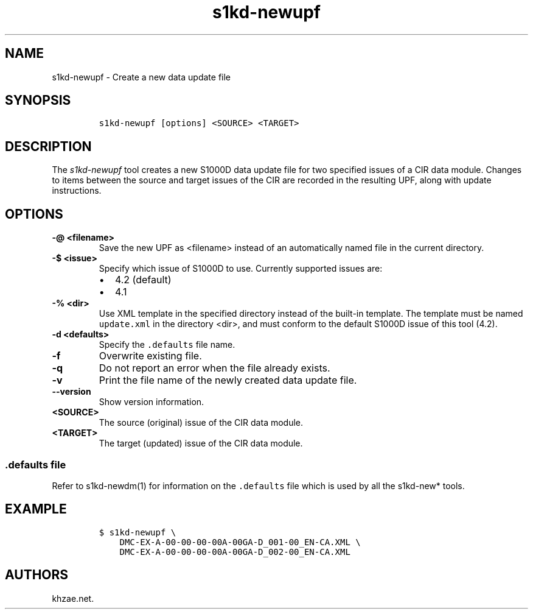 .\" Automatically generated by Pandoc 1.19.2.1
.\"
.TH "s1kd\-newupf" "1" "2018\-08\-17" "" "s1kd\-tools"
.hy
.SH NAME
.PP
s1kd\-newupf \- Create a new data update file
.SH SYNOPSIS
.IP
.nf
\f[C]
s1kd\-newupf\ [options]\ <SOURCE>\ <TARGET>
\f[]
.fi
.SH DESCRIPTION
.PP
The \f[I]s1kd\-newupf\f[] tool creates a new S1000D data update file for
two specified issues of a CIR data module.
Changes to items between the source and target issues of the CIR are
recorded in the resulting UPF, along with update instructions.
.SH OPTIONS
.TP
.B \-\@ <filename>
Save the new UPF as <filename> instead of an automatically named file in
the current directory.
.RS
.RE
.TP
.B \-$ <issue>
Specify which issue of S1000D to use.
Currently supported issues are:
.RS
.IP \[bu] 2
4.2 (default)
.IP \[bu] 2
4.1
.RE
.TP
.B \-% <dir>
Use XML template in the specified directory instead of the built\-in
template.
The template must be named \f[C]update.xml\f[] in the directory <dir>,
and must conform to the default S1000D issue of this tool (4.2).
.RS
.RE
.TP
.B \-d <defaults>
Specify the \f[C]\&.defaults\f[] file name.
.RS
.RE
.TP
.B \-f
Overwrite existing file.
.RS
.RE
.TP
.B \-q
Do not report an error when the file already exists.
.RS
.RE
.TP
.B \-v
Print the file name of the newly created data update file.
.RS
.RE
.TP
.B \-\-version
Show version information.
.RS
.RE
.TP
.B <SOURCE>
The source (original) issue of the CIR data module.
.RS
.RE
.TP
.B <TARGET>
The target (updated) issue of the CIR data module.
.RS
.RE
.SS \f[C]\&.defaults\f[] file
.PP
Refer to s1kd\-newdm(1) for information on the \f[C]\&.defaults\f[] file
which is used by all the s1kd\-new* tools.
.SH EXAMPLE
.IP
.nf
\f[C]
$\ s1kd\-newupf\ \\
\ \ \ \ DMC\-EX\-A\-00\-00\-00\-00A\-00GA\-D_001\-00_EN\-CA.XML\ \\
\ \ \ \ DMC\-EX\-A\-00\-00\-00\-00A\-00GA\-D_002\-00_EN\-CA.XML
\f[]
.fi
.SH AUTHORS
khzae.net.
